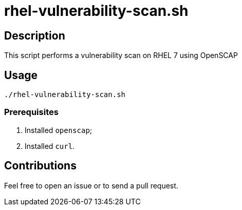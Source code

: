 = rhel-vulnerability-scan.sh


== Description

This script performs a vulnerability scan on RHEL 7 using OpenSCAP


== Usage

```sh
./rhel-vulnerability-scan.sh
```


=== Prerequisites

1. Installed `openscap`;
2. Installed `curl`.


== Contributions

Feel free to open an issue or to send a pull request.
